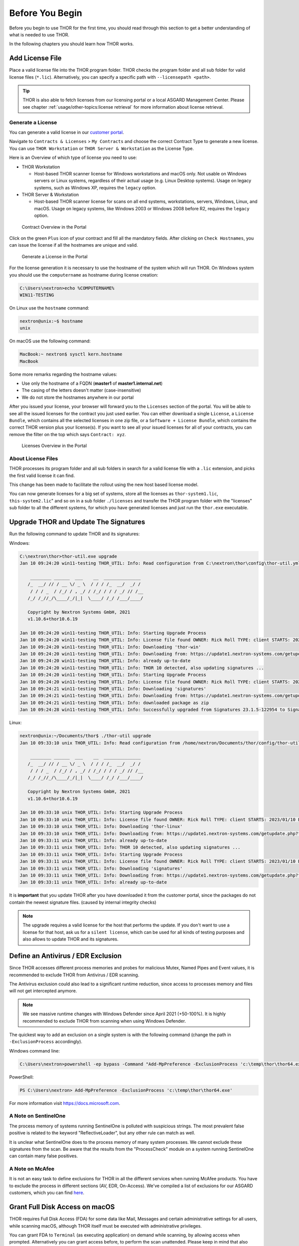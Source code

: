 
Before You Begin
================

Before you begin to use THOR for the first time, you should read through
this section to get a better understanding of what is needed to use THOR.

In the following chapters you should learn how THOR works.

Add License File
----------------

Place a valid license file into the THOR program folder. THOR checks the
program folder and all sub folder for valid license files (``*.lic``).
Alternatively, you can specify a specific path with ``--licensepath <path>``.

.. tip::
   THOR is also able to fetch licenses from our licensing portal or a local
   ASGARD Management Center. Please see chapter :ref:`usage/other-topics:license retrieval`
   for more information about license retrieval.

Generate a License 
^^^^^^^^^^^^^^^^^^

You can generate a valid license in our `customer portal <https://portal.nextron-systems.com/>`__.

Navigate to ``Contracts & Licenses`` > ``My Contracts`` and choose the
correct Contract Type to generate a new license. You can use ``THOR Workstation`` 
or ``THOR Server & Workstation`` as the License Type.

Here is an Overview of which type of license you need to use:

* THOR Workstation

  - Host-based THOR scanner license for Windows workstations and macOS only.
    Not usable on Windows servers or Linux systems, regardless of their
    actual usage (e.g. Linux Desktop systems). Usage on legacy systems,
    such as Windows XP, requires the ``legacy`` option.

* THOR Server & Workstation

  - Host-based THOR scanner license for scans on all end systems, workstations,
    servers, Windows, Linux, and macOS. Usage on legacy systems, like Windows
    2003 or Windows 2008 before R2, requires the ``legacy`` option.

.. figure:: ../images/portal_contract_overview.png
   :alt: Contract Overview in the Portal

   Contract Overview in the Portal

Click on the green ``Plus`` icon of your contract and fill all the mandatory
fields. After clicking on ``Check Hostnames``, you can issue the license
if all the hostnames are unique and valid.

.. figure:: ../images/portal_generate_license.png
   :alt: Generate a License in the Portal

   Generate a License in the Portal

For the license generation it is necessary to use the hostname of the system
which will run THOR. On Windows system you should use the ``computername``
as hostname during license creation: 

.. code-block:: doscon 

   C:\Users\nextron>echo %COMPUTERNAME%
   WIN11-TESTING

On Linux use the ``hostname`` command:

.. code-block:: console 

   nextron@unix:~$ hostname
   unix

On macOS use the following command: 

.. code-block:: console 

   MacBook:~ nextron$ sysctl kern.hostname
   MacBook

Some more remarks regarding the hostname values: 

* Use only the hostname of a FQDN (**master1** of **master1.internal.net**)
* The casing of the letters doesn't matter (case-insensitive)
* We do not store the hostnames anywhere in our portal

After you issued your license, your browser will forward you to the ``Licenses``
section of the portal. You will be able to see all the issued licenses for the contract
you just used earlier. You can either download a single ``License``, a ``License Bundle``,
which contains all the selected licenses in one zip file, or a ``Software + License
Bundle``, which contains the correct THOR version plus your license(s).
If you want to see all your issued licenses for all of your contracts, you can remove the
filter on the top which says ``Contract: xyz``.

.. figure:: ../images/portal_licenses_overview.png
   :alt: Licenses Overview in the Portal

   Licenses Overview in the Portal

About License Files
^^^^^^^^^^^^^^^^^^^

THOR processes its program folder and all sub folders in search for a
valid license file with a ``.lic`` extension, and picks the first
valid license it can find.

This change has been made to facilitate the rollout using the new host
based license model.

You can now generate licenses for a big set of systems, store all the
licenses as ``thor-system1.lic``, ``this-system2.lic``" and so on in
a sub folder ``./licenses`` and transfer the THOR program folder with
the "licenses" sub folder to all the different systems, for which you have
generated licenses and just run the ``thor.exe`` executable.

Upgrade THOR and Update The Signatures 
--------------------------------------

Run the following command to update THOR and its signatures:

Windows:

.. code-block:: doscon 
   
   C:\nextron\thor>thor-util.exe upgrade
   Jan 10 09:24:20 win11-testing THOR_UTIL: Info: Read configuration from C:\nextron\thor\config\thor-util.yml

       ________ ______  ___    __  ______________
      /_  __/ // / __ \/ _ \  / / / /_  __/  _/ /
       / / / _  / /_/ / , _/ / /_/ / / / _/ // /__
      /_/ /_//_/\____/_/|_|  \____/ /_/ /___/____/

      Copyright by Nextron Systems GmbH, 2021
      v1.10.6+thor10.6.19

   Jan 10 09:24:20 win11-testing THOR_UTIL: Info: Starting Upgrade Process
   Jan 10 09:24:20 win11-testing THOR_UTIL: Info: License file found OWNER: Rick Roll TYPE: client STARTS: 2022/08/09 EXPIRES: 2023/08/09
   Jan 10 09:24:20 win11-testing THOR_UTIL: Info: Downloading 'thor-win'
   Jan 10 09:24:20 win11-testing THOR_UTIL: Info: Downloading from: https://update1.nextron-systems.com/getupdate.php?full=1&lic=00000000000000000000000000000000&product=thor10-win&thorupgrader=1.10.6%2Bthor10.6.19&thorversion=10.6.19&upgrade_only=1
   Jan 10 09:24:20 win11-testing THOR_UTIL: Info: already up-to-date
   Jan 10 09:24:20 win11-testing THOR_UTIL: Info: THOR 10 detected, also updating signatures ...
   Jan 10 09:24:20 win11-testing THOR_UTIL: Info: Starting Upgrade Process
   Jan 10 09:24:20 win11-testing THOR_UTIL: Info: License file found OWNER: Rick Roll TYPE: client STARTS: 2022/08/09 EXPIRES: 2023/08/09
   Jan 10 09:24:21 win11-testing THOR_UTIL: Info: Downloading 'signatures'
   Jan 10 09:24:21 win11-testing THOR_UTIL: Info: Downloading from: https://update1.nextron-systems.com/getupdate.php?full=1&lic=00000000000000000000000000000000&product=signatures&thorupgrader=1.10.6%2Bthor10.6.19&thorversion=23.1.5-122954&upgrade_only=1
   Jan 10 09:24:21 win11-testing THOR_UTIL: Info: downloaded package as zip
   Jan 10 09:24:28 win11-testing THOR_UTIL: Info: Successfully upgraded from Signatures 23.1.5-122954 to Signatures 23.1.9-153938

Linux:

.. code-block:: console

   nextron@unix:~/Documents/thor$ ./thor-util upgrade                                                                                           
   Jan 10 09:33:10 unix THOR_UTIL: Info: Read configuration from /home/nextron/Documents/thor/config/thor-util.yml

       ________ ______  ___    __  ______________                                   
      /_  __/ // / __ \/ _ \  / / / /_  __/  _/ /                                   
       / / / _  / /_/ / , _/ / /_/ / / / _/ // /__                                  
      /_/ /_//_/\____/_/|_|  \____/ /_/ /___/____/                                  

      Copyright by Nextron Systems GmbH, 2021                                       
      v1.10.6+thor10.6.19                                                           
                                                                             
   Jan 10 09:33:10 unix THOR_UTIL: Info: Starting Upgrade Process
   Jan 10 09:33:10 unix THOR_UTIL: Info: License file found OWNER: Rick Roll TYPE: client STARTS: 2023/01/10 EXPIRES: 2023/08/14
   Jan 10 09:33:10 unix THOR_UTIL: Info: Downloading 'thor-linux'
   Jan 10 09:33:10 unix THOR_UTIL: Info: Downloading from: https://update1.nextron-systems.com/getupdate.php?full=1&lic=00000000000000000000000000000000&product=thor10-linux&thorupgrader=1.10.6%2Bthor10.6.19&thorversion=10.6.19&upgrade_only=1
   Jan 10 09:33:11 unix THOR_UTIL: Info: already up-to-date
   Jan 10 09:33:11 unix THOR_UTIL: Info: THOR 10 detected, also updating signatures ...
   Jan 10 09:33:11 unix THOR_UTIL: Info: Starting Upgrade Process
   Jan 10 09:33:11 unix THOR_UTIL: Info: License file found OWNER: Rick Roll TYPE: client STARTS: 2023/01/10 EXPIRES: 2023/08/14
   Jan 10 09:33:11 unix THOR_UTIL: Info: Downloading 'signatures'
   Jan 10 09:33:11 unix THOR_UTIL: Info: Downloading from: https://update1.nextron-systems.com/getupdate.php?full=1&lic=00000000000000000000000000000000&product=signatures&thorupgrader=1.10.6%2Bthor10.6.19&thorversion=23.1.9-153938&upgrade_only=1
   Jan 10 09:33:11 unix THOR_UTIL: Info: already up-to-date

It is **important** that you update THOR after you have downloaded it from
the customer portal, since the packages do not contain the newest signature files. 
(caused by internal integrity checks)

.. note::
   The upgrade requires a valid license for the host that performs the update. 
   If you don't want to use a license for that host, ask us for a ``silent license``, 
   which can be used for all kinds of testing purposes and also allows to update THOR
   and its signatures.

Define an Antivirus / EDR Exclusion
-----------------------------------

Since THOR accesses different process memories and probes for malicious
Mutex, Named Pipes and Event values, it is recommended to exclude THOR
from Antivirus / EDR scanning.

The Antivirus exclusion could also lead to a significant runtime
reduction, since access to processes memory and files will not get
intercepted anymore.

.. note:: 
   We see massive runtime changes with Windows Defender since April 2021 (+50-100%). 
   It is highly recommended to exclude THOR from scanning when using Windows Defender. 

The quickest way to add an exclusion on a single system is with the following command
(change the path in ``-ExclusionProcess`` accordingly).

Windows command line:

.. code-block:: doscon 

   C:\Users\nextron>powershell -ep bypass -Command "Add-MpPreference -ExclusionProcess 'c:\temp\thor\thor64.exe'"

PowerShell:

.. code-block:: ps1con

   PS C:\Users\nextron> Add-MpPreference -ExclusionProcess 'c:\temp\thor\thor64.exe'

For more information visit `https://docs.microsoft.com <https://docs.microsoft.com/en-us/microsoft-365/security/defender-endpoint/configure-process-opened-file-exclusions-microsoft-defender-antivirus?view=o365-worldwide>`__.

A Note on SentinelOne
^^^^^^^^^^^^^^^^^^^^^

The process memory of systems running SentinelOne is polluted with suspicious strings.
The most prevalent false positive is related to the keyword "ReflectiveLoader",
but any other rule can match as well.

It is unclear what SentinelOne does to the process memory of many system processes.
We cannot exclude these signatures from the scan. Be aware that the results from
the "ProcessCheck" module on a system running SentinelOne can contain many false positives.

A Note on McAfee
^^^^^^^^^^^^^^^^

It is not an easy task to define exclusions for THOR in all the different services
when running McAfee products. You have to exclude the process in different sections
(AV, EDR, On-Access). We've compiled a list of exclusions for our ASGARD customers,
which you can find `here <https://asgard-manual.nextron-systems.com/en/latest/requirements/av_edr.html#mcafee-edr-exclusions>`__.

Grant Full Disk Access on macOS
-------------------------------

THOR requires Full Disk Access (FDA) for some data like Mail, Messages and certain administrative settings for all users, while scanning macOS, although THOR itself must be executed with administrative privileges.

You can grant FDA to ``Terminal`` (as executing application) on demand while scanning, by allowing access when prompted. Alternatively you can grant access before, to perform the scan unattended. Please keep in mind that also administrative privileges on the machine are needed to perform this change.

To do this, navigate on your Mac to ``System Settings`` > ``Privacy & Security`` > ``Full Disk Access``:

.. figure:: ../images/macos_privacy_and_security.png
   :width: 500
   :alt: System Settings View

   System Settings View

You need to add ``thor-macosx`` to the listed application.

.. figure:: ../images/macos_fulldiskaccess_terminal.png
   :width: 500
   :alt: Full Disk Access View

   Full Disk Access View

After your scan has finished, you can disable FDA for Terminal and reenable when scanning again.
After your scan has finished, you can disable FDA for Terminal and reenable when scanning again.

Choose The Right THOR Variant 
-----------------------------

We offer THOR in different variants. 

* THOR 
* THOR TechPreview
* THOR Legacy (limited support and compatibility)

.. figure:: ../images/techpreview.png
   :alt: THOR Default and TechPreview Differences

   THOR Default and TechPreview Focus

THOR
^^^^

The default version of THOR is the most stable version, intensively tested and
without any broadly tested performance and detection tweaks.

The default version should be used for: 

* Scan sweeps on hundreds or thousands of systems
* Continuous compromise assessments on hundreds or thousands of systems
* Systems with high requirements on stability

THOR TechPreview 
^^^^^^^^^^^^^^^^

The TechPreview version is focussed on detection and speed. This
`blog post <https://www.nextron-systems.com/2020/08/31/introduction-thor-techpreview/>`__
contains more information on the differences. 

The TechPreview version should be used for: 

* Digital forensic lab scanning
* Dropzone mode scanning 
* Image scanning 
* THOR Thunderstorm setups
* Single system live forensics on systems that don't have highest priority on stability 

You can find the information on how to get the TechPreview version in
the `THOR Util manual <https://thor-util-manual.nextron-systems.com/en/latest/usage/download-packages.html#thor-techpreview-version>`__.

THOR Legacy 
^^^^^^^^^^^

THOR Legacy is a stripped down version that includes all modules that can be used
on outdated operating systems. This
`blog post <https://www.nextron-systems.com/2020/12/17/thor-10-legacy-for-windows-xp-and-windows-2003/>`__
contains more information on the legacy version.

The legacy version lacks: 

* Diagnostic features of THOR Util
* UPX unpacking
* ADS scanning
* Module: Process scanning
* Module: Eventlog scanning
* Module: THOR Thunderstorm
* Module: ETW Watcher
* Module: Task scheduler
* HTML report generation

.. note::
   We only offer limited support for this version, since we cannot guarantee a successful
   stable scan on platforms that have already been deprecated.

To use THOR Legacy, you need a special license. Contact sales to get more information regarding
Legacy licenses.

To download THOR Legacy, you can either download it directly from
our portal (recommended; continue at step 5), or follow these steps:

1. Download a normal THOR package (non-legacy)
2. Use thor-util to download THOR Legacy:

   ``thor-util.exe download --legacy -t thor10-win``

3. You will get a zip file with the following name:

   ``thor-win-10.6.20_<date>-<time>.zip``

4. The content of this zip file should be as follows:

   .. figure:: ../images/thor_legacy_content.png
      :alt: THOR Legacy content

5. You can now transfer this package to your Legacy system. Please do an upgrade
   before you start using this:

   ``thor-legacy-util.exe upgrade``

   ``thor-legacy-util.exe update``

6. Place your Legacy license inside this folder and start using THOR Legacy

Choose The Right Architecture 
-----------------------------

You will find a 32 and 64 bit version of the executable in the program folder. Never run
the 32bit version of THOR named ``thor.exe`` on 64bit system. The 32bit version has some
limitations that the 64bit version doesn't have (memory usage, sees different folders
on disk and registry versions).

Make sure to run the correct binary for your target architecture.

Choose The Right Command Line Flags 
-----------------------------------

The recommended way to run THOR has already been put into the default. So, the recommended
way to start a THOR is without any command line flags.

However, special circumstances can lead to different requirements and thus a different set
of command line flags. See chapter :ref:`usage/scan:scan` for often used flags.

Add Command Line Completions (optional)
---------------------------------------

Since version 10.7.15, THOR offers shell completions for browsing the flags. These completions can be generated by using:

   ``thor-linux-64 --completions <bash/zsh/fish/powershell>``

This generates a snippet for the specified shell that can be loaded for the current terminal using the following command, depending on your shell:

- bash:

   ``source <(thor-linux-64 --completions bash)``

- zsh:

   ``source <(thor-linux-64 --completions zsh)``

- fish:

   ``thor-linux-64 --completions fish | source``

- PowerShell:

   ``thor64.exe --completions powershell | Out-String | Invoke-Expression``

Verify Public Key Signatures (optional)
---------------------------------------

You can verify the executable files in the THOR package with

* their digital signature (PE signature) issued by "Nextron Systems GmbH"
* thor-util's "verify" feature
* openssl verifying the integrity of executables manually

Find more information on THOR Util in its dedicated `online manual <https://thor-util-manual.nextron-systems.com>`__. 

.. hint::
   THOR Util automatically verifies the signatures of the contained 
   binaries in an update package and exits if one or more signatures cannot
   be verified. You don't have to check them manually unless you distrust 
   the THOR Util itself. In this case, you can use the public key published
   on `our web page <https://www.nextron-systems.com/pki/>`__.
   
After downloading the public key the signatures can be manually verified with the following command:

.. code-block:: doscon

   C:\Users\nextron>openssl dgst -sha256 -verify <Path to public key .pem> -signature <Path to signature .sig> <Path to the executable>

Example Windows:

.. code-block:: doscon
   
   C:\Users\nextron>openssl dgst -sha256 -verify codesign.pem -signature thor64.exe.sig thor64.exe
   Verified OK

Example Linux:

.. code-block:: console

   user@unix:~/thor$ openssl sha256 -verify codesign.pem -signature thor-linux.sig thor-linux
   Verified OK


